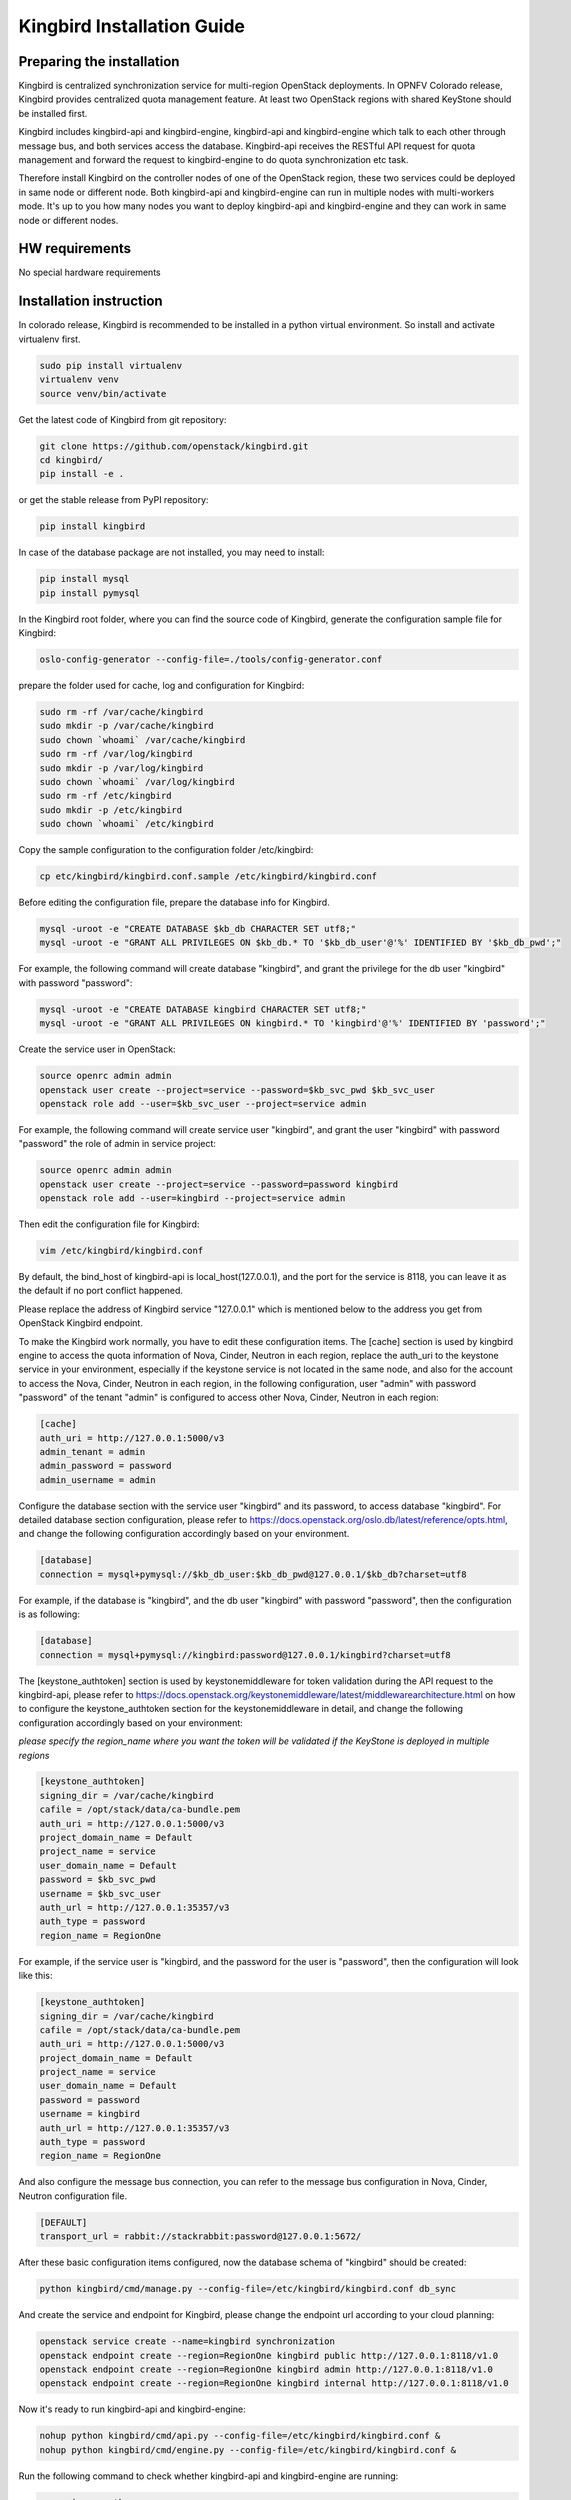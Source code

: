 ===========================
Kingbird Installation Guide
===========================

Preparing the installation
--------------------------
Kingbird is centralized synchronization service for multi-region OpenStack
deployments. In OPNFV Colorado release, Kingbird provides centralized quota
management feature. At least two OpenStack regions with shared KeyStone should
be installed first.

Kingbird includes kingbird-api and kingbird-engine, kingbird-api and
kingbird-engine which talk to each other through message bus, and both
services access the database. Kingbird-api receives the RESTful
API request for quota management and forward the request to kingbird-engine
to do quota synchronization etc task.

Therefore install Kingbird on the controller nodes of one of the OpenStack
region, these two services could be deployed in same node or different node.
Both kingbird-api and kingbird-engine can run in multiple nodes with
multi-workers mode. It's up to you how many nodes you want to deploy
kingbird-api and kingbird-engine and they can work in same node or
different nodes.

HW requirements
---------------
No special hardware requirements

Installation instruction
------------------------

In colorado release, Kingbird is recommended to be installed in a python
virtual environment. So install and activate virtualenv first.

.. code-block:: bash

    sudo pip install virtualenv
    virtualenv venv
    source venv/bin/activate

Get the latest code of Kingbird from git repository:

.. code-block:: bash

    git clone https://github.com/openstack/kingbird.git
    cd kingbird/
    pip install -e .


or get the stable release from PyPI repository:

.. code-block:: bash

    pip install kingbird

In case of the database package are not installed, you may need to install:

.. code-block:: bash

    pip install mysql
    pip install pymysql

In the Kingbird root folder, where you can find the source code of Kingbird,
generate the configuration sample file for Kingbird:

.. code-block:: bash

    oslo-config-generator --config-file=./tools/config-generator.conf

prepare the folder used for cache, log and configuration for Kingbird:

.. code-block:: bash

    sudo rm -rf /var/cache/kingbird
    sudo mkdir -p /var/cache/kingbird
    sudo chown `whoami` /var/cache/kingbird
    sudo rm -rf /var/log/kingbird
    sudo mkdir -p /var/log/kingbird
    sudo chown `whoami` /var/log/kingbird
    sudo rm -rf /etc/kingbird
    sudo mkdir -p /etc/kingbird
    sudo chown `whoami` /etc/kingbird

Copy the sample configuration to the configuration folder /etc/kingbird:

.. code-block:: bash

    cp etc/kingbird/kingbird.conf.sample /etc/kingbird/kingbird.conf

Before editing the configuration file, prepare the database info for Kingbird.

.. code-block:: bash

    mysql -uroot -e "CREATE DATABASE $kb_db CHARACTER SET utf8;"
    mysql -uroot -e "GRANT ALL PRIVILEGES ON $kb_db.* TO '$kb_db_user'@'%' IDENTIFIED BY '$kb_db_pwd';"

For example, the following command will create database "kingbird", and grant the
privilege for the db user "kingbird" with password "password":

.. code-block:: bash

    mysql -uroot -e "CREATE DATABASE kingbird CHARACTER SET utf8;"
    mysql -uroot -e "GRANT ALL PRIVILEGES ON kingbird.* TO 'kingbird'@'%' IDENTIFIED BY 'password';"

Create the service user in OpenStack:

.. code-block:: bash

    source openrc admin admin
    openstack user create --project=service --password=$kb_svc_pwd $kb_svc_user
    openstack role add --user=$kb_svc_user --project=service admin

For example, the following command will create service user "kingbird",
and grant the user "kingbird" with password "password" the role of admin
in service project:

.. code-block:: bash

    source openrc admin admin
    openstack user create --project=service --password=password kingbird
    openstack role add --user=kingbird --project=service admin



Then edit the configuration file for Kingbird:

.. code-block:: bash

    vim /etc/kingbird/kingbird.conf

By default, the bind_host of kingbird-api is local_host(127.0.0.1), and the
port for the service is 8118, you can leave it as the default if no port
conflict happened.

Please replace the address of Kingbird service "127.0.0.1" which is mentioned
below to the address you get from OpenStack Kingbird endpoint.

To make the Kingbird work normally, you have to edit these configuration
items. The [cache] section is used by kingbird engine to access the quota
information of Nova, Cinder, Neutron in each region, replace the
auth_uri to the keystone service in your environment,
especially if the keystone service is not located in the same node, and
also for the account to access the Nova, Cinder, Neutron in each region,
in the following configuration, user "admin" with password "password" of
the tenant "admin" is configured to access other Nova, Cinder, Neutron in
each region:

.. code-block:: bash

    [cache]
    auth_uri = http://127.0.0.1:5000/v3
    admin_tenant = admin
    admin_password = password
    admin_username = admin

Configure the database section with the service user "kingbird" and its
password, to access database "kingbird". For detailed database section
configuration, please refer to https://docs.openstack.org/oslo.db/latest/reference/opts.html,
and change the following configuration accordingly based on your
environment.

.. code-block:: bash

    [database]
    connection = mysql+pymysql://$kb_db_user:$kb_db_pwd@127.0.0.1/$kb_db?charset=utf8

For example, if the database is "kingbird", and the db user "kingbird" with
password "password", then the configuration is as following:

.. code-block:: bash

    [database]
    connection = mysql+pymysql://kingbird:password@127.0.0.1/kingbird?charset=utf8

The [keystone_authtoken] section is used by keystonemiddleware for token
validation during the API request to the kingbird-api, please refer to
https://docs.openstack.org/keystonemiddleware/latest/middlewarearchitecture.html
on how to configure the keystone_authtoken section for the keystonemiddleware
in detail, and change the following configuration accordingly based on your
environment:

*please specify the region_name where you want the token will be validated if the
KeyStone is deployed in multiple regions*

.. code-block:: bash

    [keystone_authtoken]
    signing_dir = /var/cache/kingbird
    cafile = /opt/stack/data/ca-bundle.pem
    auth_uri = http://127.0.0.1:5000/v3
    project_domain_name = Default
    project_name = service
    user_domain_name = Default
    password = $kb_svc_pwd
    username = $kb_svc_user
    auth_url = http://127.0.0.1:35357/v3
    auth_type = password
    region_name = RegionOne

For example, if the service user is "kingbird, and the password for the user
is "password", then the configuration will look like this:

.. code-block:: bash

    [keystone_authtoken]
    signing_dir = /var/cache/kingbird
    cafile = /opt/stack/data/ca-bundle.pem
    auth_uri = http://127.0.0.1:5000/v3
    project_domain_name = Default
    project_name = service
    user_domain_name = Default
    password = password
    username = kingbird
    auth_url = http://127.0.0.1:35357/v3
    auth_type = password
    region_name = RegionOne


And also configure the message bus connection, you can refer to the message
bus configuration in Nova, Cinder, Neutron configuration file.

.. code-block:: bash

    [DEFAULT]
    transport_url = rabbit://stackrabbit:password@127.0.0.1:5672/

After these basic configuration items configured, now the database schema of
"kingbird" should be created:

.. code-block:: bash

    python kingbird/cmd/manage.py --config-file=/etc/kingbird/kingbird.conf db_sync

And create the service and endpoint for Kingbird, please change the endpoint url
according to your cloud planning:

.. code-block:: bash

    openstack service create --name=kingbird synchronization
    openstack endpoint create --region=RegionOne kingbird public http://127.0.0.1:8118/v1.0
    openstack endpoint create --region=RegionOne kingbird admin http://127.0.0.1:8118/v1.0
    openstack endpoint create --region=RegionOne kingbird internal http://127.0.0.1:8118/v1.0

Now it's ready to run kingbird-api and kingbird-engine:

.. code-block:: bash

    nohup python kingbird/cmd/api.py --config-file=/etc/kingbird/kingbird.conf &
    nohup python kingbird/cmd/engine.py --config-file=/etc/kingbird/kingbird.conf &

Run the following command to check whether kingbird-api and kingbird-engine
are running:

.. code-block:: bash

    ps aux|grep python


Post-installation activities
----------------------------

Run the following commands to check whether kingbird-api is serving.

.. code-block:: bash

    curl http://127.0.0.1:8118/

If the response looks like following: {"versions": [{"status": "CURRENT",
"updated": "2016-03-07", "id": "v1.0", "links": [{"href":
"http://127.0.0.1:8118/v1.0/", "rel": "self"}]}]},
then that means the kingbird-api is working normally.

Run the following commands to check whether kingbird-engine is serving, please
replace $token to the token you get from "openstack token issue", and the
$admin_project_id to the admin project id in your environment:

.. code-block:: bash

    curl  -H "Content-Type: application/json"  -H "X-Auth-Token: $token" \
    -H  "X_ROLE: admin"  -X PUT \
    http://127.0.0.1:8118/v1.0/$admin_project_id/os-quota-sets/$admin_project_id/sync

If the response looks like following: "triggered quota sync for
0320065092b14f388af54c5bd18ab5da", then that means the kingbird-engine
is working normally.

